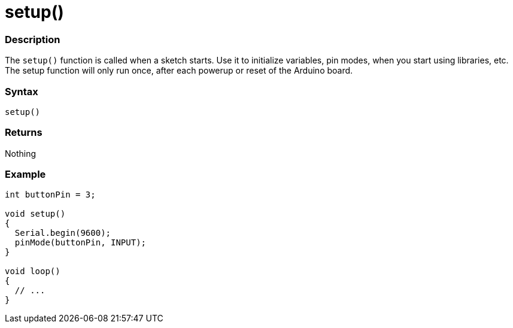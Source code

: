 = setup()


// OVERVIEW SECTION STARTS
[#overview]
--

[float]
=== Description
The `setup()` function is called when a sketch starts. Use it to initialize variables, pin modes, when you start using libraries, etc. The setup function will only run once, after each powerup or reset of the Arduino board.
[%hardbreaks]

[float]
=== Syntax
`setup()`

[float]
=== Returns
Nothing

--
// OVERVIEW SECTION ENDS




// HOW TO USE SECTION STARTS
[#howtouse]
--

[float]
=== Example

[source,arduino]
----
int buttonPin = 3;

void setup()
{
  Serial.begin(9600);
  pinMode(buttonPin, INPUT);
}

void loop()
{
  // ...
}
----
[%hardbreaks]

--
// HOW TO USE SECTION ENDS

